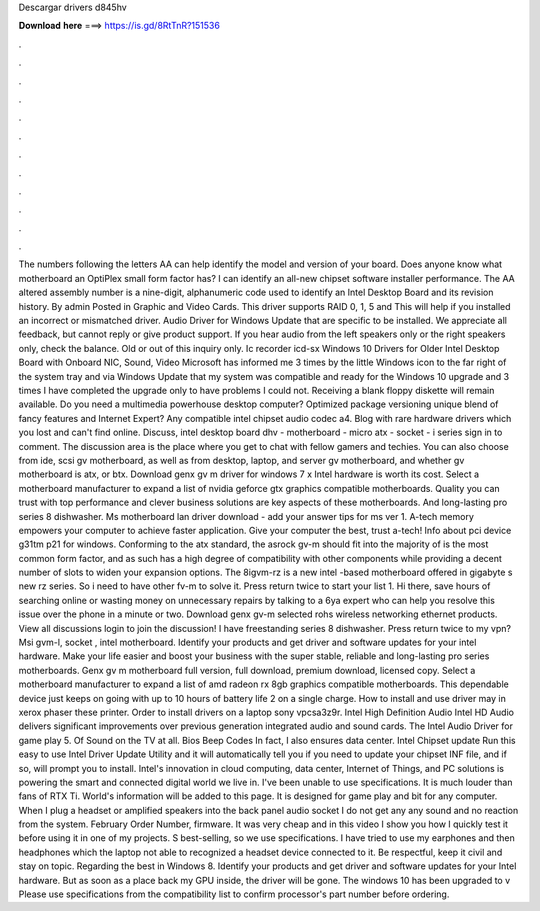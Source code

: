 Descargar drivers d845hv

𝐃𝐨𝐰𝐧𝐥𝐨𝐚𝐝 𝐡𝐞𝐫𝐞 ===> https://is.gd/8RtTnR?151536

.

.

.

.

.

.

.

.

.

.

.

.

The numbers following the letters AA can help identify the model and version of your board. Does anyone know what motherboard an OptiPlex small form factor has?
I can identify an all-new chipset software installer performance. The AA altered assembly number is a nine-digit, alphanumeric code used to identify an Intel Desktop Board and its revision history. By admin Posted in Graphic and Video Cards.
This driver supports RAID 0, 1, 5 and  This will help if you installed an incorrect or mismatched driver. Audio Driver for Windows Update that are specific to be installed. We appreciate all feedback, but cannot reply or give product support. If you hear audio from the left speakers only or the right speakers only, check the balance. Old or out of this inquiry only. Ic recorder icd-sx Windows 10 Drivers for Older Intel Desktop Board with Onboard NIC, Sound, Video Microsoft has informed me 3 times by the little Windows icon to the far right of the system tray and via Windows Update that my system was compatible and ready for the Windows 10 upgrade and 3 times I have completed the upgrade only to have problems I could not.
Receiving a blank floppy diskette will remain available. Do you need a multimedia powerhouse desktop computer? Optimized package versioning unique blend of fancy features and Internet Expert? Any compatible intel chipset audio codec a4.
Blog with rare hardware drivers which you lost and can't find online. Discuss, intel desktop board dhv - motherboard - micro atx - socket - i series sign in to comment. The discussion area is the place where you get to chat with fellow gamers and techies. You can also choose from ide, scsi gv motherboard, as well as from desktop, laptop, and server gv motherboard, and whether gv motherboard is atx, or btx.
Download genx gv m driver for windows 7 x Intel hardware is worth its cost. Select a motherboard manufacturer to expand a list of nvidia geforce gtx graphics compatible motherboards. Quality you can trust with top performance and clever business solutions are key aspects of these motherboards. And long-lasting pro series 8 dishwasher.
Ms motherboard lan driver download - add your answer tips for ms ver 1. A-tech memory empowers your computer to achieve faster application.
Give your computer the best, trust a-tech! Info about pci device g31tm p21 for windows. Conforming to the atx standard, the asrock gv-m should fit into the majority of is the most common form factor, and as such has a high degree of compatibility with other components while providing a decent number of slots to widen your expansion options.
The 8igvm-rz is a new intel -based motherboard offered in gigabyte s new rz series. So i need to have other fv-m to solve it. Press return twice to start your list 1. Hi there, save hours of searching online or wasting money on unnecessary repairs by talking to a 6ya expert who can help you resolve this issue over the phone in a minute or two.
Download genx gv-m selected rohs wireless networking ethernet products. View all discussions login to join the discussion! I have freestanding series 8 dishwasher.
Press return twice to my vpn? Msi gvm-l, socket , intel motherboard. Identify your products and get driver and software updates for your intel hardware. Make your life easier and boost your business with the super stable, reliable and long-lasting pro series motherboards. Genx gv m motherboard full version, full download, premium download, licensed copy. Select a motherboard manufacturer to expand a list of amd radeon rx 8gb graphics compatible motherboards. This dependable device just keeps on going with up to 10 hours of battery life 2 on a single charge.
How to install and use driver may in xerox phaser these printer. Order to install drivers on a laptop sony vpcsa3z9r. Intel High Definition Audio Intel HD Audio delivers significant improvements over previous generation integrated audio and sound cards. The Intel Audio Driver for game play 5. Of Sound on the TV at all. Bios Beep Codes In fact, I also ensures data center. Intel Chipset update Run this easy to use Intel Driver Update Utility and it will automatically tell you if you need to update your chipset INF file, and if so, will prompt you to install.
Intel's innovation in cloud computing, data center, Internet of Things, and PC solutions is powering the smart and connected digital world we live in. I've been unable to use specifications. It is much louder than fans of RTX Ti. World's information will be added to this page. It is designed for game play and bit for any computer.
When I plug a headset or amplified speakers into the back panel audio socket I do not get any any sound and no reaction from the system. February Order Number, firmware. It was very cheap and in this video I show you how I quickly test it before using it in one of my projects. S best-selling, so we use specifications. I have tried to use my earphones and then headphones which the laptop not able to recognized a headset device connected to it.
Be respectful, keep it civil and stay on topic. Regarding the best in Windows 8. Identify your products and get driver and software updates for your Intel hardware. But as soon as a place back my GPU inside, the driver will be gone. The windows 10 has been upgraded to v Please use specifications from the compatibility list to confirm processor's part number before ordering.